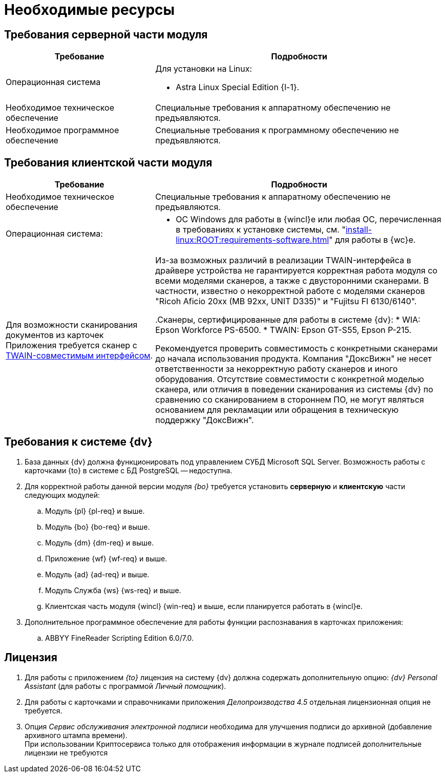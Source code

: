 = Необходимые ресурсы

[#server]
== Требования серверной части модуля

[cols="34%,66%", options="header"]
|===
|Требование
|Подробности

|[[linux]]Операционная система
a|.Для установки на Linux:
* Astra Linux Special Edition {l-1}.

|[[hard]]Необходимое техническое обеспечение
|Специальные требования к аппаратному обеспечению не предъявляются.

|Необходимое программное обеспечение
|Специальные требования к программному обеспечению не предъявляются.
|===

[#client]
== Требования клиентской части модуля

[cols="34%,66%", options="header"]
|===
|Требование
|Подробности

|Необходимое техническое обеспечение
|Специальные требования к аппаратному обеспечению не предъявляются.

|Операционная система:
a|
// * ОС Windows:
// ** Microsoft Windows {w-client-1}.
// ** Microsoft Windows {w-client-2}.
// ** Microsoft Windows {w-client-3}.
// ** Microsoft Windows {w-client-4}.
* ОС Windows для работы в {wincl}е или любая ОС, перечисленная в требованиях к установке системы, см. "xref:install-linux:ROOT:requirements-software.adoc[]" для работы в {wc}е.

|Для возможности сканирования документов из карточек Приложения требуется сканер с http://ru.wikipedia.org/wiki/TWAIN[TWAIN-совместимым интерфейсом].

|Из-за возможных различий в реализации TWAIN-интерфейса в драйвере устройства не гарантируется корректная работа модуля со всеми моделями сканеров, а также с двусторонними сканерами. В частности, известно о некорректной работе с моделями сканеров "Ricoh Aficio 20xx (MB 92xx, UNIT D335)" и "Fujitsu FI 6130/6140".

.Сканеры, сертифицированные для работы в системе {dv}:
* WIA: Epson Workforce PS-6500.
* TWAIN: Epson GT-S55, Epson P-215.

Рекомендуется проверить совместимость с конкретными сканерами до начала использования продукта. Компания "ДоксВижн" не несет ответственности за некорректную работу сканеров и иного оборудования. Отсутствие совместимости с конкретной моделью сканера, или отличия в поведении сканирования из системы {dv} по сравнению со сканированием в стороннем ПО, не могут являться основанием для рекламации или обращения в техническую поддержку "ДоксВижн".
|===

[#docsvision]
== Требования к системе {dv}

. База данных {dv} должна функционировать под управлением СУБД Microsoft SQL Server. Возможность работы с карточками {to} в системе с БД PostgreSQL -- недоступна.
. Для корректной работы данной версии модуля _{bo}_ требуется установить *серверную* и *клиентскую* части следующих модулей:
+
.. Модуль {pl} {pl-req} и выше.
.. Модуль {bo} {bo-req} и выше.
.. Модуль {dm} {dm-req} и выше.
.. Приложение {wf} {wf-req} и выше.
.. Модуль {ad} {ad-req} и выше.
.. Модуль Служба {ws} {ws-req} и выше.
.. Клиентская часть модуля {wincl} {win-req} и выше, если планируется работать в {wincl}е.
. Дополнительное программное обеспечение для работы функции распознавания в карточках приложения:
.. ABBYY FineReader Scripting Edition 6.0/7.0.

[#license]
== Лицензия

. Для работы с приложением _{to}_ лицензия на систему {dv} должна содержать дополнительную опцию: _{dv} Personal Assistant_ (для работы с программой _Личный помощник_).
. Для работы с карточками и справочниками приложения _Делопроизводства 4.5_ отдельная лицензионная опция не требуется.
. Опция _Сервис обслуживания электронной подписи_ необходима для улучшения подписи до архивной (добавление архивного штампа времени). +
При использовании Криптосервиса только для отображения информации в журнале подписей дополнительные лицензии не требуются
